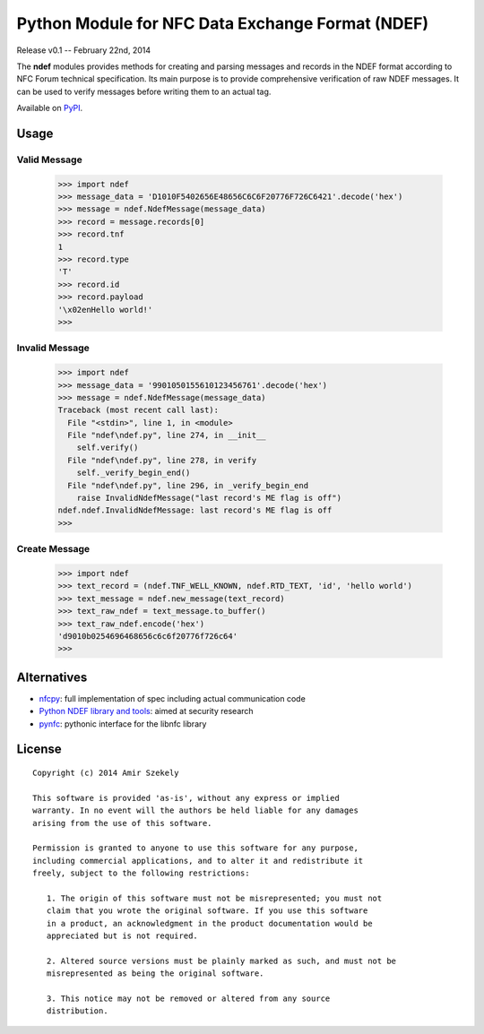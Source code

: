 #################################################
Python Module for NFC Data Exchange Format (NDEF)
#################################################

Release v0.1 -- February 22nd, 2014

The **ndef** modules provides methods for creating and parsing messages and records in the NDEF format according to NFC
Forum technical specification. Its main purpose is to provide comprehensive verification of raw NDEF messages. It can be
used to verify messages before writing them to an actual tag.

Available on `PyPI <ttps://pypi.python.org/pypi/ndef/>`_.

Usage
-----

Valid Message
~~~~~~~~~~~~~

  >>> import ndef
  >>> message_data = 'D1010F5402656E48656C6C6F20776F726C6421'.decode('hex')
  >>> message = ndef.NdefMessage(message_data)
  >>> record = message.records[0]
  >>> record.tnf
  1
  >>> record.type
  'T'
  >>> record.id
  >>> record.payload
  '\x02enHello world!'
  >>>

Invalid Message
~~~~~~~~~~~~~~~

  >>> import ndef
  >>> message_data = '9901050155610123456761'.decode('hex')
  >>> message = ndef.NdefMessage(message_data)
  Traceback (most recent call last):
    File "<stdin>", line 1, in <module>
    File "ndef\ndef.py", line 274, in __init__
      self.verify()
    File "ndef\ndef.py", line 278, in verify
      self._verify_begin_end()
    File "ndef\ndef.py", line 296, in _verify_begin_end
      raise InvalidNdefMessage("last record's ME flag is off")
  ndef.ndef.InvalidNdefMessage: last record's ME flag is off
  >>>

Create Message
~~~~~~~~~~~~~~

  >>> import ndef
  >>> text_record = (ndef.TNF_WELL_KNOWN, ndef.RTD_TEXT, 'id', 'hello world')
  >>> text_message = ndef.new_message(text_record)
  >>> text_raw_ndef = text_message.to_buffer()
  >>> text_raw_ndef.encode('hex')
  'd9010b0254696468656c6c6f20776f726c64'
  >>>

Alternatives
------------

- `nfcpy <http://nfcpy.readthedocs.org/>`_: full implementation of spec including actual communication code
- `Python NDEF library and tools <http://mulliner.org/nfc/feed/collins_nfcndef_python_stuff.tgz>`_: aimed at security research
- `pynfc <https://code.google.com/p/pynfc/>`_: pythonic interface for the libnfc library

License
-------

::

  Copyright (c) 2014 Amir Szekely
  
  This software is provided 'as-is', without any express or implied
  warranty. In no event will the authors be held liable for any damages
  arising from the use of this software.
  
  Permission is granted to anyone to use this software for any purpose,
  including commercial applications, and to alter it and redistribute it
  freely, subject to the following restrictions:
  
     1. The origin of this software must not be misrepresented; you must not
     claim that you wrote the original software. If you use this software
     in a product, an acknowledgment in the product documentation would be
     appreciated but is not required.
  
     2. Altered source versions must be plainly marked as such, and must not be
     misrepresented as being the original software.
  
     3. This notice may not be removed or altered from any source
     distribution.
